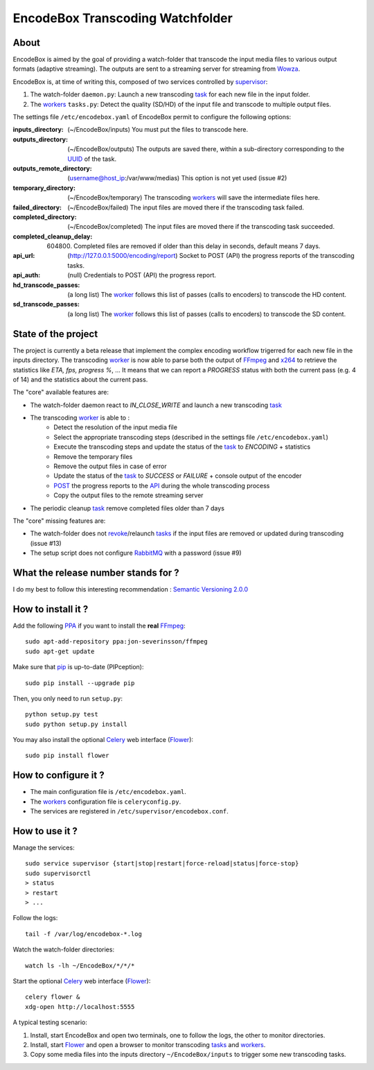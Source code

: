 .. _api: http://en.wikipedia.org/wiki/Representational_state_transfer
.. _celery: http://celery.readthedocs.org/en/latest/
.. _concurrency: http://celery.readthedocs.org/en/latest/userguide/concurrency/index.html
.. _ffmpeg: http://www.ffmpeg.org/
.. _flower: https://github.com/mher/flower
.. _pip: https://pypi.python.org/pypi/pip
.. _ppa: http://askubuntu.com/questions/4983/what-are-ppas-and-how-do-i-use-them
.. _post: http://en.wikipedia.org/wiki/POST_(HTTP)
.. _rabbitmq: https://www.rabbitmq.com/
.. _revoke: http://celery.readthedocs.org/en/latest/userguide/workers.html#revoking-tasks
.. _supervisor: http://supervisord.org/
.. _task: http://celery.readthedocs.org/en/latest/userguide/tasks.html
.. _tasks: http://celery.readthedocs.org/en/latest/userguide/tasks.html
.. _uuid: http://en.wikipedia.org/wiki/Universally_unique_identifier
.. _worker: http://docs.celeryproject.org/en/latest/userguide/workers.html
.. _workers: http://docs.celeryproject.org/en/latest/userguide/workers.html
.. _wowza: http://www.wowza.com/
.. _x264: http://www.videolan.org/developers/x264.html

=================================
EncodeBox Transcoding Watchfolder
=================================

-----
About
-----

EncodeBox is aimed by the goal of providing a watch-folder that transcode the input media files to various output
formats (adaptive streaming). The outputs are sent to a streaming server for streaming from Wowza_.

EncodeBox is, at time of writing this, composed of two services controlled by supervisor_:

1. The watch-folder ``daemon.py``: Launch a new transcoding task_ for each new file in the input folder.
2. The workers_ ``tasks.py``: Detect the quality (SD/HD) of the input file and transcode to multiple output files.

The settings file ``/etc/encodebox.yaml`` of EncodeBox permit to configure the following options:

:inputs_directory: (~/EncodeBox/inputs) You must put the files to transcode here.
:outputs_directory: (~/EncodeBox/outputs) The outputs are saved there, within a sub-directory corresponding to the UUID_ of the task.
:outputs_remote_directory: (username@host_ip:/var/www/medias) This option is not yet used (issue #2)
:temporary_directory: (~/EncodeBox/temporary) The transcoding workers_ will save the intermediate files here.
:failed_directory: (~/EncodeBox/failed) The input files are moved there if the transcoding task failed.
:completed_directory: (~/EncodeBox/completed) The input files are moved there if the transcoding task succeeded.
:completed_cleanup_delay: (604800) Completed files are removed if older than this delay in seconds, default means 7 days.
:api_url: (http://127.0.0.1:5000/encoding/report) Socket to POST (API) the progress reports of the transcoding tasks.
:api_auth: (null) Credentials to POST (API) the progress report.
:hd_transcode_passes: (a long list) The worker_ follows this list of passes (calls to encoders) to transcode the HD content.
:sd_transcode_passes: (a long list) The worker_ follows this list of passes (calls to encoders) to transcode the SD content.

--------------------
State of the project
--------------------

The project is currently a beta release that implement the complex encoding workflow trigerred for each new file in the
inputs directory. The transcoding worker_ is now able to parse both the output of FFmpeg_ and x264_ to retrieve the
statistics like *ETA, fps, progress %*, ... It means that we can report a *PROGRESS* status with both the current pass
(e.g. 4 of 14) and the statistics about the current pass.

The "core" available features are:

* The watch-folder daemon react to *IN_CLOSE_WRITE* and launch a new transcoding task_
* The transcoding worker_ is able to :
    * Detect the resolution of the input media file
    * Select the appropriate transcoding steps (described in the settings file ``/etc/encodebox.yaml``)
    * Execute the transcoding steps and update the status of the task_ to *ENCODING* + statistics
    * Remove the temporary files
    * Remove the output files in case of error
    * Update the status of the task_ to *SUCCESS* or *FAILURE* + console output of the encoder
    * POST_ the progress reports to the API_ during the whole transcoding process
    * Copy the output files to the remote streaming server
* The periodic cleanup task_ remove completed files older than 7 days

The "core" missing features are:

* The watch-folder does not revoke_/relaunch tasks_ if the input files are removed or updated during transcoding (issue #13)
* The setup script does not configure RabbitMQ_ with a password (issue #9)

------------------------------------
What the release number stands for ?
------------------------------------

I do my best to follow this interesting recommendation : `Semantic Versioning 2.0.0 <http://semver.org/>`_

-------------------
How to install it ?
-------------------

Add the following PPA_ if you want to install the **real** FFmpeg_::

    sudo apt-add-repository ppa:jon-severinsson/ffmpeg
    sudo apt-get update

Make sure that pip_ is up-to-date (PIPception)::

    sudo pip install --upgrade pip

Then, you only need to run ``setup.py``::

    python setup.py test
    sudo python setup.py install

You may also install the optional Celery_ web interface (Flower_)::

    sudo pip install flower

---------------------
How to configure it ?
---------------------

* The main configuration file is ``/etc/encodebox.yaml``.
* The workers_ configuration file is ``celeryconfig.py``.
* The services are registered in ``/etc/supervisor/encodebox.conf``.

---------------
How to use it ?
---------------

Manage the services::

    sudo service supervisor {start|stop|restart|force-reload|status|force-stop}
    sudo supervisorctl
    > status
    > restart
    > ...

Follow the logs::

    tail -f /var/log/encodebox-*.log

Watch the watch-folder directories::

    watch ls -lh ~/EncodeBox/*/*/*

Start the optional Celery_ web interface (Flower_)::

    celery flower &
    xdg-open http://localhost:5555

A typical testing scenario:

1. Install, start EncodeBox and open two terminals, one to follow the logs, the other to monitor directories.
2. Install, start Flower_ and open a browser to monitor transcoding tasks_ and workers_.
3. Copy some media files into the inputs directory ``~/EncodeBox/inputs`` to trigger some new transcoding tasks.
